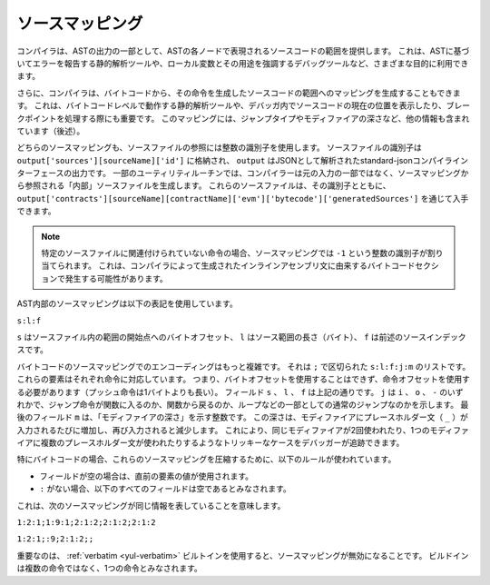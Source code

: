 .. index:: source mappings

****************
ソースマッピング
****************

.. As part of the AST output, the compiler provides the range of the source
.. code that is represented by the respective node in the AST. This can be
.. used for various purposes ranging from static analysis tools that report
.. errors based on the AST and debugging tools that highlight local variables
.. and their uses.

コンパイラは、ASTの出力の一部として、ASTの各ノードで表現されるソースコードの範囲を提供します。
これは、ASTに基づいてエラーを報告する静的解析ツールや、ローカル変数とその用途を強調するデバッグツールなど、さまざまな目的に利用できます。

.. Furthermore, the compiler can also generate a mapping from the bytecode
.. to the range in the source code that generated the instruction. This is again
.. important for static analysis tools that operate on bytecode level and
.. for displaying the current position in the source code inside a debugger
.. or for breakpoint handling. This mapping also contains other information,
.. like the jump type and the modifier depth (see below).

さらに、コンパイラは、バイトコードから、その命令を生成したソースコードの範囲へのマッピングを生成することもできます。
これは、バイトコードレベルで動作する静的解析ツールや、デバッガ内でソースコードの現在の位置を表示したり、ブレークポイントを処理する際にも重要です。
このマッピングには、ジャンプタイプやモディファイアの深さなど、他の情報も含まれています（後述）。

.. Both kinds of source mappings use integer identifiers to refer to source files.
.. The identifier of a source file is stored in
.. ``output['sources'][sourceName]['id']`` where ``output`` is the output of the
.. standard-json compiler interface parsed as JSON.
.. For some utility routines, the compiler generates "internal" source files
.. that are not part of the original input but are referenced from the source
.. mappings. These source files together with their identifiers can be
.. obtained via ``output['contracts'][sourceName][contractName]['evm']['bytecode']['generatedSources']``.

どちらのソースマッピングも、ソースファイルの参照には整数の識別子を使用します。
ソースファイルの識別子は  ``output['sources'][sourceName]['id']`` に格納され、 ``output`` はJSONとして解析されたstandard-jsonコンパイラインターフェースの出力です。
一部のユーティリティルーチンでは、コンパイラーは元の入力の一部ではなく、ソースマッピングから参照される「内部」ソースファイルを生成します。
これらのソースファイルは、その識別子とともに、 ``output['contracts'][sourceName][contractName]['evm']['bytecode']['generatedSources']`` を通じて入手できます。

.. .. note::
..     In the case of instructions that are not associated with any particular source file,
..     the source mapping assigns an integer identifier of ``-1``. This may happen for
..     bytecode sections stemming from compiler-generated inline assembly statements.

.. note::
    特定のソースファイルに関連付けられていない命令の場合、ソースマッピングでは ``-1`` という整数の識別子が割り当てられます。
    これは、コンパイラによって生成されたインラインアセンブリ文に由来するバイトコードセクションで発生する可能性があります。

.. The source mappings inside the AST use the following notation:

AST内部のソースマッピングは以下の表記を使用しています。

``s:l:f``

.. Where ``s`` is the byte-offset to the start of the range in the source file,
.. ``l`` is the length of the source range in bytes and ``f`` is the source
.. index mentioned above.

``s`` はソースファイル内の範囲の開始点へのバイトオフセット、 ``l`` はソース範囲の長さ（バイト）、 ``f`` は前述のソースインデックスです。

.. The encoding in the source mapping for the bytecode is more complicated:
.. It is a list of ``s:l:f:j:m`` separated by ``;``. Each of these
.. elements corresponds to an instruction, i.e. you cannot use the byte offset
.. but have to use the instruction offset (push instructions are longer than a single byte).
.. The fields ``s``, ``l`` and ``f`` are as above. ``j`` can be either
.. ``i``, ``o`` or ``-`` signifying whether a jump instruction goes into a
.. function, returns from a function or is a regular jump as part of e.g. a loop.
.. The last field, ``m``, is an integer that denotes the "modifier depth". This depth
.. is increased whenever the placeholder statement (``_``) is entered in a modifier
.. and decreased when it is left again. This allows debuggers to track tricky cases
.. like the same modifier being used twice or multiple placeholder statements being
.. used in a single modifier.

バイトコードのソースマッピングでのエンコーディングはもっと複雑です。
それは ``;`` で区切られた ``s:l:f:j:m`` のリストです。
これらの要素はそれぞれ命令に対応しています。
つまり、バイトオフセットを使用することはできず、命令オフセットを使用する必要があります（プッシュ命令は1バイトよりも長い）。
フィールド ``s`` 、 ``l`` 、 ``f`` は上記の通りです。
``j`` は ``i`` 、 ``o`` 、 ``-`` のいずれかで、ジャンプ命令が関数に入るのか、関数から戻るのか、ループなどの一部としての通常のジャンプなのかを示します。
最後のフィールド ``m`` は、「モディファイアの深さ」を示す整数です。
この深さは、モディファイアにプレースホルダー文（ ``_`` ）が入力されるたびに増加し、再び入力されると減少します。
これにより、同じモディファイアが2回使われたり、1つのモディファイアに複数のプレースホルダー文が使われたりするようなトリッキーなケースをデバッガーが追跡できます。

.. In order to compress these source mappings especially for bytecode, the
.. following rules are used:
.. - If a field is empty, the value of the preceding element is used.
.. - If a ``:`` is missing, all following fields are considered empty.

特にバイトコードの場合、これらのソースマッピングを圧縮するために、以下のルールが使われています。

- フィールドが空の場合は、直前の要素の値が使用されます。

- ``:`` がない場合、以下のすべてのフィールドは空であるとみなされます。

これは、次のソースマッピングが同じ情報を表していることを意味します。

``1:2:1;1:9:1;2:1:2;2:1:2;2:1:2``

``1:2:1;:9;2:1:2;;``

.. Important to note is that when the :ref:`verbatim <yul-verbatim>` builtin is used,
.. the source mappings will be invalid: The builtin is considered a single
.. instruction instead of potentially multiple.

重要なのは、 :ref:`verbatim <yul-verbatim>` ビルトインを使用すると、ソースマッピングが無効になることです。
ビルドインは複数の命令ではなく、1つの命令とみなされます。
